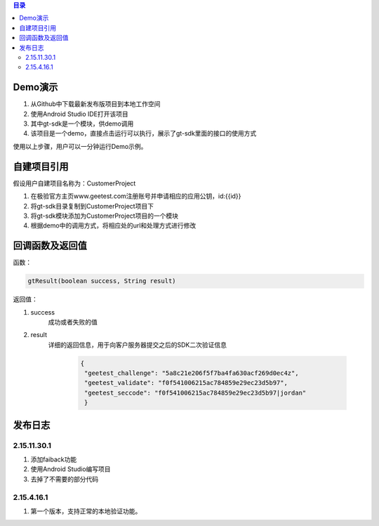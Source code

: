
.. contents:: 目录

Demo演示
===================

1. 从Github中下载最新发布版项目到本地工作空间
#. 使用Android Studio IDE打开该项目
#. 其中gt-sdk是一个模块，供demo调用
#. 该项目是一个demo，直接点击运行可以执行，展示了gt-sdk里面的接口的使用方式

使用以上步骤，用户可以一分钟运行Demo示例。



自建项目引用
===================

假设用户自建项目名称为：CustomerProject

1. 在极验官方主页www.geetest.com注册账号并申请相应的应用公钥，id:{{id}}
#. 将gt-sdk目录复制到CustomerProject项目下
#. 将gt-sdk模块添加为CustomerProject项目的一个模块
#. 根据demo中的调用方式，将相应处的url和处理方式进行修改


回调函数及返回值
==================

函数：

.. code::

    gtResult(boolean success, String result) 

返回值：

1. success
    成功或者失败的值
#. result
    详细的返回信息，用于向客户服务器提交之后的SDK二次验证信息

        .. code::

           {
            "geetest_challenge": "5a8c21e206f5f7ba4fa630acf269d0ec4z", 
            "geetest_validate": "f0f541006215ac784859e29ec23d5b97", 
            "geetest_seccode": "f0f541006215ac784859e29ec23d5b97|jordan"
            }


    


发布日志
===================

2.15.11.30.1
---------------
1. 添加faiback功能
2. 使用Android Studio编写项目
3. 去掉了不需要的部分代码

2.15.4.16.1
---------------

1. 第一个版本，支持正常的本地验证功能。






